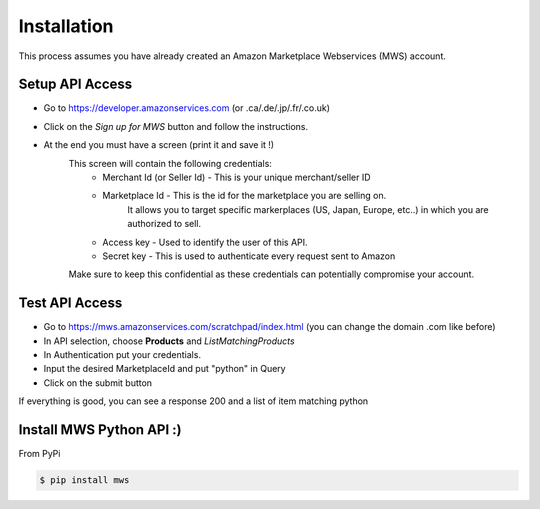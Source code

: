 Installation
=============
This process assumes you have already created an Amazon Marketplace Webservices (MWS) account.

Setup API Access
---------------------

* Go to https://developer.amazonservices.com (or .ca/.de/.jp/.fr/.co.uk)
* Click on the *Sign up for MWS* button and follow the instructions.
* At the end you must have a screen (print it and save it !)
	This screen will contain the following credentials:
		* Merchant Id (or Seller Id) - This is your unique merchant/seller ID
		* Marketplace Id - This is the id for the marketplace you are selling on.
						    It allows you to target specific markerplaces (US, Japan, Europe, etc..) in which you are authorized to sell.
		* Access key - Used to identify the user of this API.
		* Secret key - This is used to authenticate every request sent to Amazon
	Make sure to keep this confidential as these credentials can potentially compromise your account.


Test API Access
-----------------

* Go to https://mws.amazonservices.com/scratchpad/index.html (you can change the domain .com like before)
* In API selection, choose **Products** and *ListMatchingProducts*
* In Authentication put your credentials.
* Input the desired MarketplaceId and put "python" in Query
* Click on the submit button

If everything is good, you can see a response 200 and a list of item matching python


Install MWS Python API :)
-------------------------

From PyPi

.. code-block:: bash

    $ pip install mws

